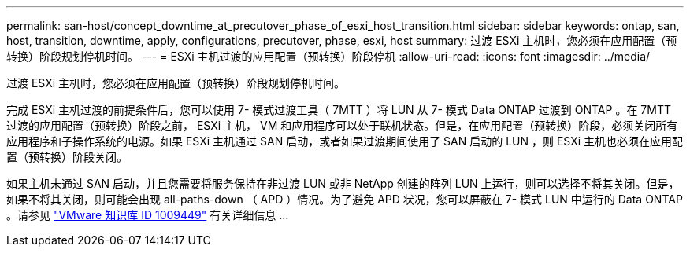 ---
permalink: san-host/concept_downtime_at_precutover_phase_of_esxi_host_transition.html 
sidebar: sidebar 
keywords: ontap, san, host, transition, downtime, apply, configurations, precutover, phase, esxi, host 
summary: 过渡 ESXi 主机时，您必须在应用配置（预转换）阶段规划停机时间。 
---
= ESXi 主机过渡的应用配置（预转换）阶段停机
:allow-uri-read: 
:icons: font
:imagesdir: ../media/


[role="lead"]
过渡 ESXi 主机时，您必须在应用配置（预转换）阶段规划停机时间。

完成 ESXi 主机过渡的前提条件后，您可以使用 7- 模式过渡工具（ 7MTT ）将 LUN 从 7- 模式 Data ONTAP 过渡到 ONTAP 。在 7MTT 过渡的应用配置（预转换）阶段之前， ESXi 主机， VM 和应用程序可以处于联机状态。但是，在应用配置（预转换）阶段，必须关闭所有应用程序和子操作系统的电源。如果 ESXi 主机通过 SAN 启动，或者如果过渡期间使用了 SAN 启动的 LUN ，则 ESXi 主机也必须在应用配置（预转换）阶段关闭。

如果主机未通过 SAN 启动，并且您需要将服务保持在非过渡 LUN 或非 NetApp 创建的阵列 LUN 上运行，则可以选择不将其关闭。但是，如果不将其关闭，则可能会出现 all-paths-down （ APD ）情况。为了避免 APD 状况，您可以屏蔽在 7- 模式 LUN 中运行的 Data ONTAP 。请参见 link:https://kb.vmware.com/s/article/1009449["VMware 知识库 ID 1009449"] 有关详细信息 ...
